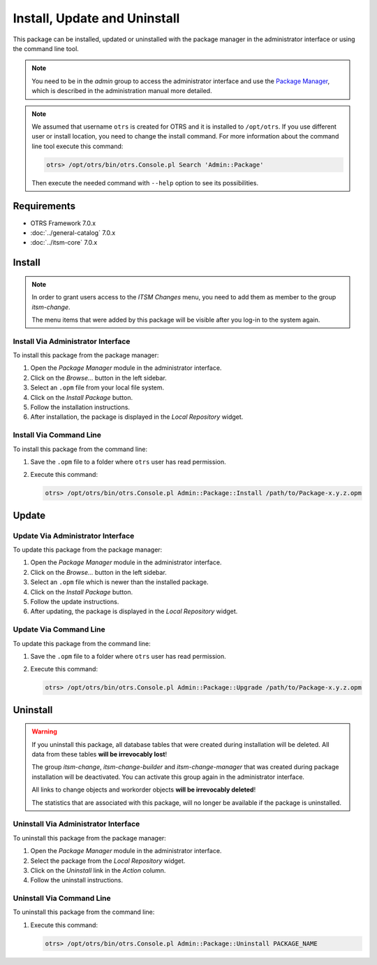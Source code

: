 Install, Update and Uninstall
=============================

This package can be installed, updated or uninstalled with the package manager in the administrator interface or using the command line tool.

.. note::

   You need to be in the *admin* group to access the administrator interface and use the `Package Manager <http://doc.otrs.com/doc/manual/admin/7.0/en/content/administration/package-manager.html>`__, which is described in the administration manual more detailed.

.. note::

   We assumed that username ``otrs`` is created for OTRS and it is installed to ``/opt/otrs``. If you use different user or install location, you need to change the install command. For more information about the command line tool execute this command:

   .. code-block:: bash

      otrs> /opt/otrs/bin/otrs.Console.pl Search 'Admin::Package'

   Then execute the needed command with ``--help`` option to see its possibilities.


Requirements
------------

- OTRS Framework 7.0.x
- :doc:`../general-catalog` 7.0.x
- :doc:`../itsm-core` 7.0.x


Install
-------

.. note::

   In order to grant users access to the *ITSM Changes* menu, you need to add them as member to the group *itsm-change*.

   The menu items that were added by this package will be visible after you log-in to the system again.


Install Via Administrator Interface
~~~~~~~~~~~~~~~~~~~~~~~~~~~~~~~~~~~

To install this package from the package manager:

1. Open the *Package Manager* module in the administrator interface.
2. Click on the *Browse…* button in the left sidebar.
3. Select an ``.opm`` file from your local file system.
4. Click on the *Install Package* button.
5. Follow the installation instructions.
6. After installation, the package is displayed in the *Local Repository* widget.


Install Via Command Line
~~~~~~~~~~~~~~~~~~~~~~~~

To install this package from the command line:

1. Save the ``.opm`` file to a folder where ``otrs`` user has read permission.
2. Execute this command:

   .. code-block:: bash

      otrs> /opt/otrs/bin/otrs.Console.pl Admin::Package::Install /path/to/Package-x.y.z.opm


Update
------

Update Via Administrator Interface
~~~~~~~~~~~~~~~~~~~~~~~~~~~~~~~~~~

To update this package from the package manager:

1. Open the *Package Manager* module in the administrator interface.
2. Click on the *Browse…* button in the left sidebar.
3. Select an ``.opm`` file which is newer than the installed package.
4. Click on the *Install Package* button.
5. Follow the update instructions.
6. After updating, the package is displayed in the *Local Repository* widget.


Update Via Command Line
~~~~~~~~~~~~~~~~~~~~~~~

To update this package from the command line:

1. Save the ``.opm`` file to a folder where ``otrs`` user has read permission.
2. Execute this command:

   .. code-block:: bash

      otrs> /opt/otrs/bin/otrs.Console.pl Admin::Package::Upgrade /path/to/Package-x.y.z.opm


Uninstall
---------

.. warning::

   If you uninstall this package, all database tables that were created during installation will be deleted. All data from these tables **will be irrevocably lost**!

   The group *itsm-change*, *itsm-change-builder* and *itsm-change-manager* that was created during package installation will be deactivated. You can activate this group again in the administrator interface.

   All links to change objects and workorder objects **will be irrevocably deleted**!

   The statistics that are associated with this package, will no longer be available if the package is uninstalled.


Uninstall Via Administrator Interface
~~~~~~~~~~~~~~~~~~~~~~~~~~~~~~~~~~~~~

To uninstall this package from the package manager:

1. Open the *Package Manager* module in the administrator interface.
2. Select the package from the *Local Repository* widget.
3. Click on the *Uninstall* link in the *Action* column.
4. Follow the uninstall instructions.


Uninstall Via Command Line
~~~~~~~~~~~~~~~~~~~~~~~~~~

To uninstall this package from the command line:

1. Execute this command:

   .. code-block:: bash

      otrs> /opt/otrs/bin/otrs.Console.pl Admin::Package::Uninstall PACKAGE_NAME
